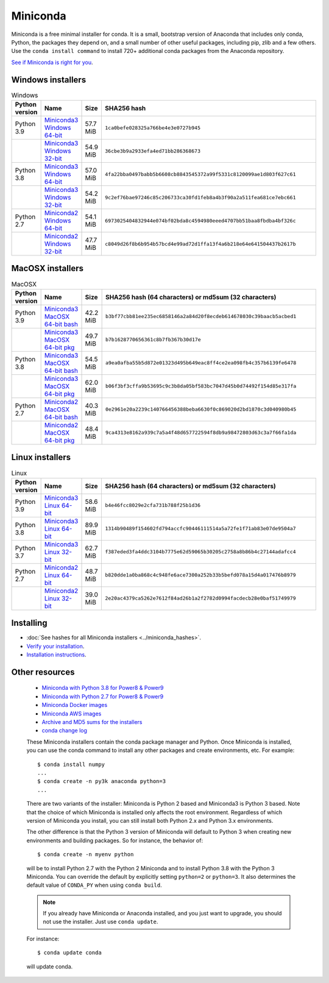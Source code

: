 .. This page is generated from the create_miniconda_rst.py script.
   To make changes edit the miniconda.rst.jinja2 file and execute the script
   to re-generate miniconda.rst

=========
Miniconda
=========

Miniconda is a free minimal installer for conda. It is a small, bootstrap
version of Anaconda that includes only conda, Python, the packages they depend
on, and a small number of other useful packages, including pip, zlib and a
few others. Use the ``conda install command`` to install 720+ additional conda
packages from the Anaconda repository.

`See if Miniconda is right for you <https://docs.conda.io/projects/conda/en/latest/user-guide/install/download.html#anaconda-or-miniconda>`_.

Windows installers
==================

.. csv-table:: Windows
   :header: Python version,Name,Size,SHA256 hash
   :widths: 5, 10, 5, 80

   Python 3.9,`Miniconda3 Windows 64-bit <https://repo.anaconda.com/miniconda/Miniconda3-py39_4.9.2-Windows-x86_64.exe>`_,57.7 MiB,``1ca0befe028325a766be4e3e0727b945``
   ,`Miniconda3 Windows 32-bit <https://repo.anaconda.com/miniconda/Miniconda3-py39_4.9.2-Windows-x86.exe>`_,54.9 MiB,``36cbe3b9a2933efa4ed71bb286368673``
   Python 3.8,`Miniconda3 Windows 64-bit <https://repo.anaconda.com/miniconda/Miniconda3-latest-Windows-x86_64.exe>`_,57.0 MiB,``4fa22bba0497babb5b6608cb8843545372a99f5331c8120099ae1d803f627c61``
   ,`Miniconda3 Windows 32-bit <https://repo.anaconda.com/miniconda/Miniconda3-latest-Windows-x86.exe>`_,54.2 MiB,``9c2ef76bae97246c85c206733ca30fd1feb8a4b3f90a2a511fea681ce7ebc661``
   Python 2.7,`Miniconda2 Windows 64-bit <https://repo.anaconda.com/miniconda/Miniconda2-latest-Windows-x86_64.exe>`_,54.1 MiB,``6973025404832944e074bf02bda8c4594980eeed4707bb51baa8fbdba4bf326c``
   ,`Miniconda2 Windows 32-bit <https://repo.anaconda.com/miniconda/Miniconda2-latest-Windows-x86.exe>`_,47.7 MiB,``c8049d26f8b6b954b57bcd4e99ad72d1ffa13f4a6b218e64e641504437b2617b``


MacOSX installers
=================

.. csv-table:: MacOSX
   :header: Python version,Name,Size,SHA256 hash (64 characters) or md5sum (32 characters)
   :widths: 5, 10, 5, 80

   Python 3.9,`Miniconda3 MacOSX 64-bit bash <https://repo.anaconda.com/miniconda/Miniconda3-py39_4.9.2-MacOSX-x86_64.sh>`_,42.2 MiB,``b3bf77cbb81ee235ec6858146a2a84d20f8ecdeb614678030c39baacb5acbed1``
   ,`Miniconda3 MacOSX 64-bit pkg <https://repo.anaconda.com/miniconda/Miniconda3-py39_4.9.2-MacOSX-x86_64.pkg>`_,49.7 MiB,``b7b1628770656361c8b7fb367b30d17e``
   Python 3.8,`Miniconda3 MacOSX 64-bit bash <https://repo.anaconda.com/miniconda/Miniconda3-latest-MacOSX-x86_64.sh>`_,54.5 MiB,``a9ea0afba55b5d872e01323d495b649eac8ff4ce2ea098fb4c357b6139fe6478``
   ,`Miniconda3 MacOSX 64-bit pkg <https://repo.anaconda.com/miniconda/Miniconda3-latest-MacOSX-x86_64.pkg>`_,62.0 MiB,``b06f3bf3cffa9b53695c9c3b8da05bf583bc7047d45b0d74492f154d85e317fa``
   Python 2.7,`Miniconda2 MacOSX 64-bit bash <https://repo.anaconda.com/miniconda/Miniconda2-latest-MacOSX-x86_64.sh>`_,40.3 MiB,``0e2961e20a2239c140766456388beba6630f0c869020d2bd1870c3d040980b45``
   ,`Miniconda2 MacOSX 64-bit pkg <https://repo.anaconda.com/miniconda/Miniconda2-latest-MacOSX-x86_64.pkg>`_,48.4 MiB,``9ca4313e8162a939c7a5a4f48d657722594f8db9a98472803d63c3a7f66fa1da``

Linux installers
================

.. csv-table:: Linux
   :header: Python version,Name,Size,SHA256 hash (64 characters) or md5sum (32 characters)
   :widths: 5, 10, 5, 80

   Python 3.9,`Miniconda3 Linux 64-bit <https://repo.anaconda.com/miniconda/Miniconda3-py39_4.9.2-Linux-x86_64.sh>`_,58.6 MiB,``b4e46fcc8029e2cfa731b788f25b1d36``
   Python 3.8,`Miniconda3 Linux 64-bit <https://repo.anaconda.com/miniconda/Miniconda3-latest-Linux-x86_64.sh>`_,89.9 MiB,``1314b90489f154602fd794accfc90446111514a5a72fe1f71ab83e07de9504a7``
   Python 3.7,`Miniconda3 Linux 32-bit <https://repo.anaconda.com/miniconda/Miniconda3-latest-Linux-x86.sh>`_,62.7 MiB,``f387eded3fa4ddc3104b7775e62d59065b30205c2758a8b86b4c27144adafcc4``
   Python 2.7,`Miniconda2 Linux 64-bit <https://repo.anaconda.com/miniconda/Miniconda2-latest-Linux-x86_64.sh>`_,48.7 MiB,``b820dde1a0ba868c4c948fe6ace7300a252b33b5befd078a15d4a017476b8979``
   ,`Miniconda2 Linux 32-bit <https://repo.anaconda.com/miniconda/Miniconda2-latest-Linux-x86.sh>`_,39.0 MiB,``2e20ac4379ca5262e7612f84ad26b1a2f2782d0994facdecb28e0baf51749979``

Installing
==========
- :doc:`See hashes for all Miniconda installers <../miniconda_hashes>`.
- `Verify your installation <https://conda.io/projects/conda/en/latest/user-guide/install/download.html#cryptographic-hash-verification>`_.
- `Installation
  instructions <https://conda.io/projects/conda/en/latest/user-guide/install/index.html>`__.

Other resources
===============

 -  `Miniconda with Python 3.8 for Power8 &
    Power9 <https://repo.anaconda.com/miniconda/Miniconda3-latest-Linux-ppc64le.sh>`__
 -  `Miniconda with Python 2.7 for Power8 &
    Power9 <https://repo.anaconda.com/miniconda/Miniconda2-latest-Linux-ppc64le.sh>`__
 -  `Miniconda Docker
    images <https://hub.docker.com/r/continuumio/>`__
 -  `Miniconda AWS
    images <https://aws.amazon.com/marketplace/seller-profile?id=29f81979-a535-4f44-9e9f-6800807ad996>`__
 -  `Archive and MD5 sums for the
    installers <https://repo.anaconda.com/miniconda/>`__
 -  `conda change
    log <https://conda.io/projects/continuumio-conda/en/latest/release-notes.html>`__

 These Miniconda installers contain the conda
 package manager and Python. Once Miniconda is
 installed, you can use the conda command to install
 any other packages and create environments, etc.
 For example:

 .. container:: highlight-bash notranslate

    .. container:: highlight

       ::

          $ conda install numpy
          ...
          $ conda create -n py3k anaconda python=3
          ...

 There are two variants of the installer: Miniconda
 is Python 2 based and Miniconda3 is Python 3 based.
 Note that the choice of which Miniconda is
 installed only affects the root environment.
 Regardless of which version of Miniconda you
 install, you can still install both Python 2.x and
 Python 3.x environments.

 The other difference is that the Python 3 version
 of Miniconda will default to Python 3 when creating
 new environments and building packages. So for
 instance, the behavior of:

 .. container:: highlight-bash notranslate

    .. container:: highlight

       ::

          $ conda create -n myenv python

 will be to install Python 2.7 with the Python 2
 Miniconda and to install Python 3.8 with the Python
 3 Miniconda. You can override the default by
 explicitly setting ``python=2`` or ``python=3``. It
 also determines the default value of ``CONDA_PY``
 when using ``conda build``.

 .. note::
    If you already have Miniconda or Anaconda
    installed, and you just want to upgrade, you should
    not use the installer. Just use ``conda update``.
 
 For instance:

 .. container:: highlight-bash notranslate

    .. container:: highlight

       ::

          $ conda update conda

 will update conda.
